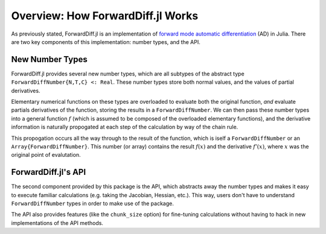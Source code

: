 Overview: How ForwardDiff.jl Works
==================================

As previously stated, ForwardDiff.jl is an implementation of `forward mode automatic differentiation`_ (AD) in Julia. There are two key components of this implementation: number types, and the API.

.. _`forward mode automatic differentiation`: https://en.wikipedia.org/wiki/Automatic_differentiation

New Number Types
----------------

ForwardDiff.jl provides several new number types, which are all subtypes of the abstract type ``ForwardDiffNumber{N,T,C} <: Real``. These number types store both normal values, and the values of partial derivatives.

Elementary numerical functions on these types are overloaded to evaluate both the original function, *and* evaluate partials derivatives of the function, storing the results in a ``ForwardDiffNumber``. We can then pass these number types into a general function :math:`f` (which is assumed to be composed of the overloaded elementary functions), and the derivative information is naturally propogated at each step of the calculation by way of the chain rule.

This propogation occurs all the way through to the result of the function, which is iself a ``ForwardDiffNumber`` or an ``Array{ForwardDiffNumber}``. This number (or array) contains the result :math:`f(x)` and the derivative :math:`f'(x)`, where :math:`x` was the original point of evalutation.

ForwardDiff.jl's API
--------------------

The second component provided by this package is the API, which abstracts away the number types and makes it easy to execute familiar calculations (e.g. taking the Jacobian, Hessian, etc.). This way, users don't have to understand ``ForwardDiffNumber`` types in order to make use of the package.

The API also provides features (like the ``chunk_size`` option) for fine-tuning calculations without having to hack in new implementations of the API methods.
